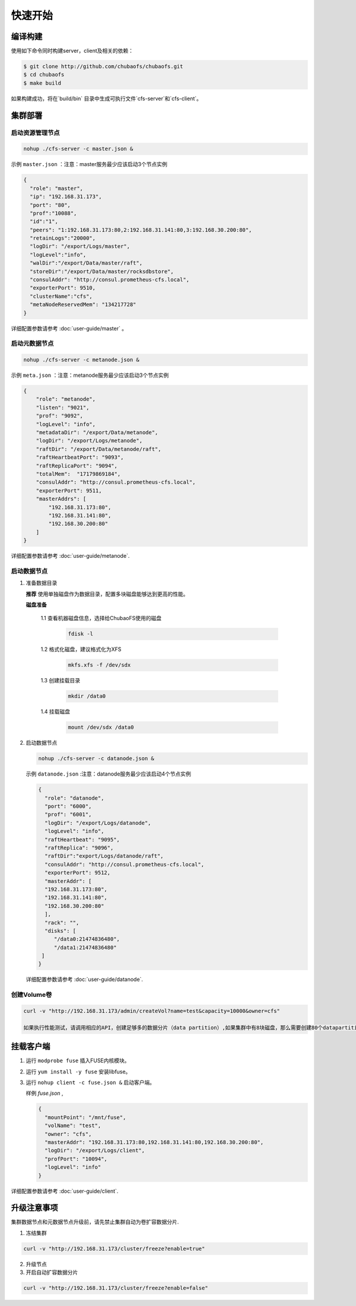 快速开始
=================

编译构建
--------

使用如下命令同时构建server，client及相关的依赖：

.. code-block:: bash

   $ git clone http://github.com/chubaofs/chubaofs.git
   $ cd chubaofs
   $ make build

如果构建成功，将在`build/bin` 目录中生成可执行文件`cfs-server`和`cfs-client`。

集群部署
----------

启动资源管理节点
^^^^^^^^^^^^^^^^^^^^^^^^

.. code-block:: bash

   nohup ./cfs-server -c master.json &


示例 ``master.json`` ：注意：master服务最少应该启动3个节点实例

.. code-block:: json

   {
     "role": "master",
     "ip": "192.168.31.173",
     "port": "80",
     "prof":"10088",
     "id":"1",
     "peers": "1:192.168.31.173:80,2:192.168.31.141:80,3:192.168.30.200:80",
     "retainLogs":"20000",
     "logDir": "/export/Logs/master",
     "logLevel":"info",
     "walDir":"/export/Data/master/raft",
     "storeDir":"/export/Data/master/rocksdbstore",
     "consulAddr": "http://consul.prometheus-cfs.local",
     "exporterPort": 9510,
     "clusterName":"cfs",
     "metaNodeReservedMem": "134217728"
   }

   
详细配置参数请参考 :doc:`user-guide/master` 。

启动元数据节点
^^^^^^^^^^^^^^^^^^^^^
.. code-block:: bash


   nohup ./cfs-server -c metanode.json &

示例 ``meta.json`` ：注意：metanode服务最少应该启动3个节点实例

.. code-block:: json

   {
       "role": "metanode",
       "listen": "9021",
       "prof": "9092",
       "logLevel": "info",
       "metadataDir": "/export/Data/metanode",
       "logDir": "/export/Logs/metanode",
       "raftDir": "/export/Data/metanode/raft",
       "raftHeartbeatPort": "9093",
       "raftReplicaPort": "9094",
       "totalMem":  "17179869184",
       "consulAddr": "http://consul.prometheus-cfs.local",
       "exporterPort": 9511,
       "masterAddrs": [
           "192.168.31.173:80",
           "192.168.31.141:80",
           "192.168.30.200:80"
       ]
   }


详细配置参数请参考 :doc:`user-guide/metanode`.

启动数据节点
^^^^^^^^^^^^^^

1. 准备数据目录

   **推荐** 使用单独磁盘作为数据目录，配置多块磁盘能够达到更高的性能。

   **磁盘准备**

    1.1 查看机器磁盘信息，选择给ChubaoFS使用的磁盘

        .. code-block:: bash
   
           fdisk -l
	
    1.2 格式化磁盘，建议格式化为XFS

        .. code-block:: bash
   
           mkfs.xfs -f /dev/sdx
		
    1.3 创建挂载目录
        
        .. code-block:: bash
   
           mkdir /data0	
	
    1.4 挂载磁盘
        
        .. code-block:: bash
   
           mount /dev/sdx /data0

2. 启动数据节点

   .. code-block:: bash
   
      nohup ./cfs-server -c datanode.json &

   示例 ``datanode.json`` :注意：datanode服务最少应该启动4个节点实例
   
   .. code-block:: json

      {
        "role": "datanode",
        "port": "6000",
        "prof": "6001",
        "logDir": "/export/Logs/datanode",
        "logLevel": "info",
        "raftHeartbeat": "9095",
        "raftReplica": "9096",
        "raftDir":"export/Logs/datanode/raft",
        "consulAddr": "http://consul.prometheus-cfs.local",
        "exporterPort": 9512,
        "masterAddr": [
        "192.168.31.173:80",
        "192.168.31.141:80",
        "192.168.30.200:80"
        ],
        "rack": "",
        "disks": [
           "/data0:21474836480",
           "/data1:21474836480"
       ]
      }

   详细配置参数请参考 :doc:`user-guide/datanode`.

创建Volume卷
^^^^^^^^^^^^^

.. code-block:: bash

   curl -v "http://192.168.31.173/admin/createVol?name=test&capacity=10000&owner=cfs"

   如果执行性能测试，请调用相应的API，创建足够多的数据分片（data partition）,如果集群中有8块磁盘，那么需要创建80个datapartition

挂载客户端
------------

1. 运行 ``modprobe fuse`` 插入FUSE内核模块。
2. 运行 ``yum install -y fuse`` 安装libfuse。
3. 运行 ``nohup client -c fuse.json &`` 启动客户端。

   样例 *fuse.json* ,
   
   .. code-block:: json
   
      {
        "mountPoint": "/mnt/fuse",
        "volName": "test",
        "owner": "cfs",
        "masterAddr": "192.168.31.173:80,192.168.31.141:80,192.168.30.200:80",
        "logDir": "/export/Logs/client",
        "profPort": "10094",
        "logLevel": "info"
      }


详细配置参数请参考 :doc:`user-guide/client`.

升级注意事项
---------------
集群数据节点和元数据节点升级前，请先禁止集群自动为卷扩容数据分片.

1. 冻结集群

.. code-block:: bash

   curl -v "http://192.168.31.173/cluster/freeze?enable=true"

2. 升级节点

3. 开启自动扩容数据分片

.. code-block:: bash

   curl -v "http://192.168.31.173/cluster/freeze?enable=false"
